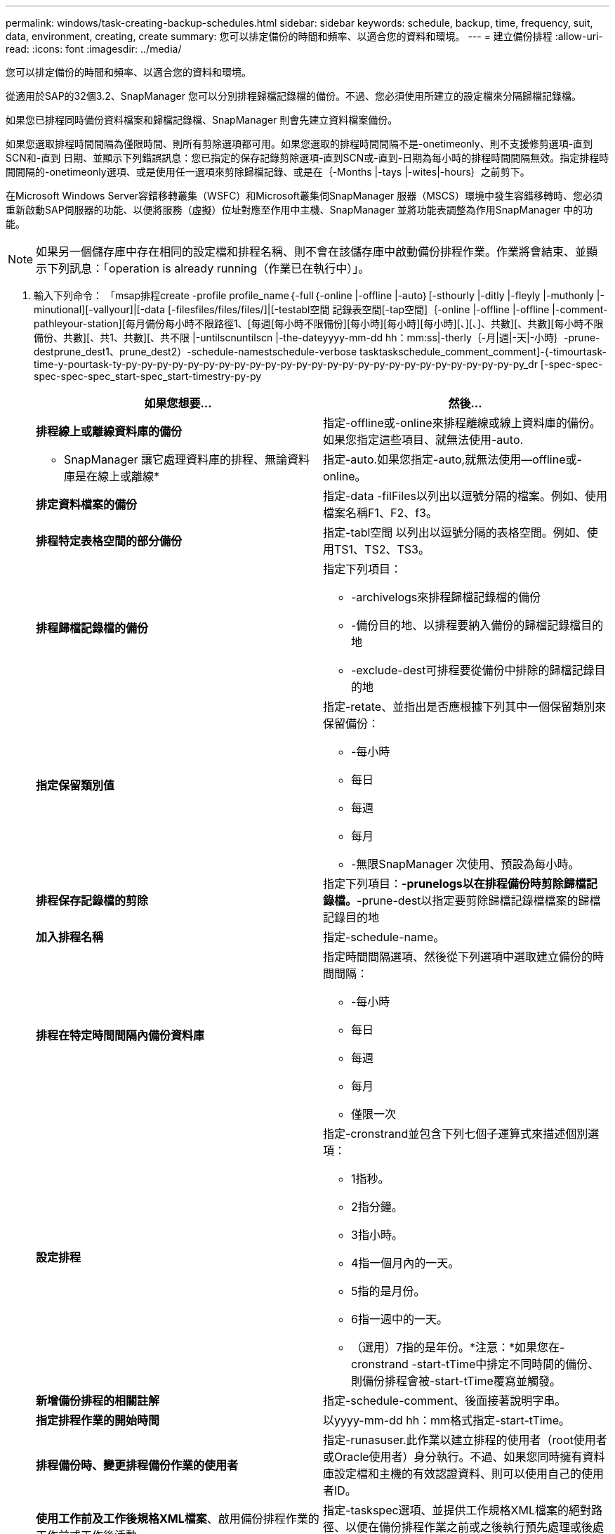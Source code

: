 ---
permalink: windows/task-creating-backup-schedules.html 
sidebar: sidebar 
keywords: schedule, backup, time, frequency, suit, data, environment, creating, create 
summary: 您可以排定備份的時間和頻率、以適合您的資料和環境。 
---
= 建立備份排程
:allow-uri-read: 
:icons: font
:imagesdir: ../media/


[role="lead"]
您可以排定備份的時間和頻率、以適合您的資料和環境。

從適用於SAP的32個3.2、SnapManager 您可以分別排程歸檔記錄檔的備份。不過、您必須使用所建立的設定檔來分隔歸檔記錄檔。

如果您已排程同時備份資料檔案和歸檔記錄檔、SnapManager 則會先建立資料檔案備份。

如果您選取排程時間間隔為僅限時間、則所有剪除選項都可用。如果您選取的排程時間間隔不是-onetimeonly、則不支援修剪選項-直到SCN和-直到 日期、並顯示下列錯誤訊息：您已指定的保存記錄剪除選項-直到SCN或-直到-日期為每小時的排程時間間隔無效。指定排程時間間隔的-onetimeonly選項、或是使用任一選項來剪除歸檔記錄、或是在｛-Months |-tays |-wites|-hours｝之前剪下。

在Microsoft Windows Server容錯移轉叢集（WSFC）和Microsoft叢集伺SnapManager 服器（MSCS）環境中發生容錯移轉時、您必須重新啟動SAP伺服器的功能、以便將服務（虛擬）位址對應至作用中主機、SnapManager 並將功能表調整為作用SnapManager 中的功能。


NOTE: 如果另一個儲存庫中存在相同的設定檔和排程名稱、則不會在該儲存庫中啟動備份排程作業。作業將會結束、並顯示下列訊息：「operation is already running（作業已在執行中）」。

. 輸入下列命令： 「msap排程create -profile profile_name｛-full｛-online |-offline |-auto｝[-sthourly |-ditly |-fleyly |-muthonly |-minutional][-vallyour]|[-data [-filesfiles/files/files/]|[-testabl空間 記錄表空間[-tap空間]｛-online |-offline |-offline |-comment-pathleyour-station][每月備份每小時不限路徑1、[每週[每小時不限備份][每小時][每小時][每小時][、][、]、共數][、共數][每小時不限備份、共數][、共1、共數][、共不限 |-untilscnuntilscn |-the-dateyyyy-mm-dd hh：mm:ss|-therly｛-月|週|-天|-小時｝-prune-destprune_dest1、prune_dest2）-schedule-namestschedule-verbose tasktaskschedule_comment_comment]-{-timourtask-time-y-pourtask-ty-py-py-py-py-py-py-py-py-py-py-py-py-py-py-py-py-py-py-py-py-py-py-py-py-py-py_dr [-spec-spec-spec-spec-spec_start-spec_start-timestry-py-py
+
|===
| 如果您想要... | 然後... 


 a| 
*排程線上或離線資料庫的備份*
 a| 
指定-offline或-online來排程離線或線上資料庫的備份。如果您指定這些項目、就無法使用-auto.



 a| 
* SnapManager 讓它處理資料庫的排程、無論資料庫是在線上或離線*
 a| 
指定-auto.如果您指定-auto,就無法使用--offline或-online。



 a| 
*排定資料檔案的備份*
 a| 
指定-data -filFiles以列出以逗號分隔的檔案。例如、使用檔案名稱F1、F2、f3。



 a| 
*排程特定表格空間的部分備份*
 a| 
指定-tabl空間 以列出以逗號分隔的表格空間。例如、使用TS1、TS2、TS3。



 a| 
*排程歸檔記錄檔的備份*
 a| 
指定下列項目：

** -archivelogs來排程歸檔記錄檔的備份
** -備份目的地、以排程要納入備份的歸檔記錄檔目的地
** -exclude-dest可排程要從備份中排除的歸檔記錄目的地




 a| 
*指定保留類別值*
 a| 
指定-retate、並指出是否應根據下列其中一個保留類別來保留備份：

** -每小時
** 每日
** 每週
** 每月
** -無限SnapManager 次使用、預設為每小時。




 a| 
*排程保存記錄檔的剪除*
 a| 
指定下列項目：*-prunelogs以在排程備份時剪除歸檔記錄檔。*-prune-dest以指定要剪除歸檔記錄檔檔案的歸檔記錄目的地



 a| 
*加入排程名稱*
 a| 
指定-schedule-name。



 a| 
*排程在特定時間間隔內備份資料庫*
 a| 
指定時間間隔選項、然後從下列選項中選取建立備份的時間間隔：

** -每小時
** 每日
** 每週
** 每月
** 僅限一次




 a| 
*設定排程*
 a| 
指定-cronstrand並包含下列七個子運算式來描述個別選項：

** 1指秒。
** 2指分鐘。
** 3指小時。
** 4指一個月內的一天。
** 5指的是月份。
** 6指一週中的一天。
** （選用）7指的是年份。*注意：*如果您在-cronstrand -start-tTime中排定不同時間的備份、則備份排程會被-start-tTime覆寫並觸發。




 a| 
*新增備份排程的相關註解*
 a| 
指定-schedule-comment、後面接著說明字串。



 a| 
*指定排程作業的開始時間*
 a| 
以yyyy-mm-dd hh：mm格式指定-start-tTime。



 a| 
*排程備份時、變更排程備份作業的使用者*
 a| 
指定-runasuser.此作業以建立排程的使用者（root使用者或Oracle使用者）身分執行。不過、如果您同時擁有資料庫設定檔和主機的有效認證資料、則可以使用自己的使用者ID。



 a| 
*使用工作前及工作後規格XML檔案*、啟用備份排程作業的工作前或工作後活動
 a| 
指定-taskspec選項、並提供工作規格XML檔案的絕對路徑、以便在備份排程作業之前或之後執行預先處理或後處理活動。

|===

